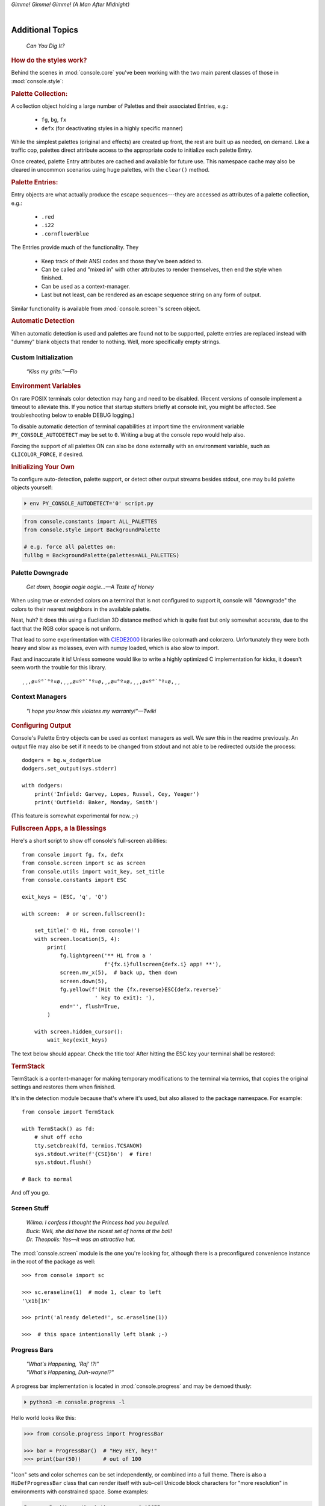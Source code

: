 
.. role:: reverse
   :class: reverse

.. raw:: html

    <pre id='logo' class='center'>
    <span style="color:#729fcf">&#9484;&#9472;&#9472;&#9472;&#9472;&#9472;&#9472;&#9472;&#9472;&#9472;&#9472;&#9472;&#9472;&#9472;&#9472;&#9472;</span><span style="color:#3465a4">&#9472;&#9472;&#9472;&#9472;&#9472;&#9472;&#9472;&#9472;&#9472;&#9472;&#9472;&#9472;&#9488;</span>
    <span style="color:#729fcf">&#9474;</span>&#160;&#160;&#160;<span style="color:#729fcf">&#9487;&#9473;&#9592;&#9487;</span><span style="color:#3465a4">&#9473;&#9491;&#9487;&#9491;&#9595;&#9487;&#9473;&#9491;&#9487;&#9473;&#9491;&#9595;</span>&#160;&#160;</span><span style="color:#3465a4">&#9487;&#9473;</span><span style="color:#b4b8b0">&#9592;</span>&#160;&#160;&#160;<span style="color:#b4b8b0">&#9474;</span>
    <span style="color:#3465a4">&#9474;</span>&#160;&#160;&#160;<span style="color:#3465a4">&#9475;</span>&#160;&#160;</span><span style="color:#3465a4">&#9475;</span>&#160;</span><span style="color:#3465a4">&#9475;&#9475;&#9495;&#9515;&#9495;&#9473;&#9491;</span><span style="color:#b4b8b0">&#9475;</span>&#160;</span><span style="color:#b4b8b0">&#9475;&#9475;</span>&#160;&#160;<span style="color:#b4b8b0">&#9507;&#9592;</span>&#160;&#160;&#160;&#160;</span><span style="color:#b4b8b0">&#9474;</span>
    <span style="color:#3465a4">&#9474;</span>&#160;&#160;&#160;<span style="color:#3465a4">&#9495;&#9473;&#9592;&#9495;</span><span style="color:#b4b8b0">&#9473;&#9499;&#9593;</span>&#160;</span><span style="color:#b4b8b0">&#9593;&#9495;&#9473;&#9499;&#9495;&#9473;&#9499;&#9495;&#9473;&#9592;&#9495;&#9473;</span><span style="color:#555">&#9592;</span>&#160;&#160;&#160;<span style="color:#555">&#9474;</span>
    <span style="color:#b4b8b0">&#9492;&#9472;&#9472;&#9472;&#9472;&#9472;&#9472;&#9472;&#9472;&#9472;&#9472;&#9472;&#9472;&#9472;&#9472;&#9472;</span><span style="color:#555">&#9472;&#9472;&#9472;&#9472;&#9472;&#9472;&#9472;&#9472;&#9472;&#9472;&#9472;&#9472;&#9496;</span>
    </pre>

.. container:: center

    *Gimme! Gimme! Gimme! (A Man After Midnight)*

.. raw:: html

    <style>
        .backb { display: inline-block; transform: rotateY(180deg) }
        #wrapper {
            text-align: center;
            margin-top: -13px;
        }
        #cen {
            display: inline-block;
        }
    </style>

    <div id="wrapper">
        <div id="cen">
            —A<div class="backb">B</div>BA &nbsp; &nbsp;
        </div>
    </div>

|

Additional Topics
=======================

    *Can You Dig It?*

.. rubric:: How do the styles work?

Behind the scenes in
:mod:`console.core`
you've been working with the two main parent classes of those in
:mod:`console.style`:

.. rubric:: Palette Collection:

A collection object holding a large number of Palettes and their associated
Entries, e.g.:

    - ``fg``, ``bg``, ``fx``
    - ``defx`` (for deactivating styles in a highly specific manner)

While the simplest palettes
(original and effects)
are created up front,
the rest are built up as needed,
on demand.
Like a traffic cop,
palettes direct attribute access to the appropriate code to initialize each
palette Entry.

Once created,
palette Entry attributes are cached and available for future use.
This namespace cache may also be cleared in uncommon scenarios using huge
palettes,
with the ``clear()`` method.

.. rubric:: Palette Entries:

Entry objects are what actually produce the escape sequences---\
they are accessed as attributes of a palette collection, e.g.:

    - ``.red``
    - ``.i22``
    - ``.cornflowerblue``

The Entries provide much of the functionality.  They

    - Keep track of their ANSI codes and those they've been added to.
    - Can be called and "mixed in" with other attributes to render
      themselves, then end the style when finished.
    - Can be used as a context-manager.
    - Last but not least,
      can be rendered as an escape sequence string on any form of output.

Similar functionality is available from
:mod:`console.screen`'s screen object.


.. rubric:: Automatic Detection

When automatic detection is used and palettes are found not to be supported,
palette entries are replaced instead with "dummy" blank objects that render to
nothing.
Well, more specifically empty strings.


.. raw:: html

    <div class="center rounded dark p1">
        <div class=pacman>
            <span class=pline>╭───────────────────────────╮&nbsp;&nbsp;<br>
            │
            </span>
            <span class=dots>·····•·····</span>
            <span id=pac>ᗤ</span>&nbsp;
            <span id=sha>ᗣ</span><span id=spe>ᗣ</span>
            <span id=bas>ᗣ</span><span id=pok>ᗣ</span>
            <span class=pline>│&nbsp;&nbsp;<br>
            </span>
            <i style="opacity: .7">…waka waka waka…</i>&nbsp;&nbsp;
        </div>
    </div>


Custom Initialization
------------------------

    *“Kiss my grits.”—Flo*

.. rubric:: Environment Variables

On rare POSIX terminals color detection may hang and need to be disabled.
(Recent versions of console implement a timeout to alleviate this.
If you notice that startup stutters briefly at console init,
you might be affected.
See troubleshooting below to enable DEBUG logging.)

To disable automatic detection of terminal capabilities at import time the
environment variable
``PY_CONSOLE_AUTODETECT`` may be set to ``0``.
Writing a bug at the console repo would help also.

Forcing the support of all palettes ON can also be done externally with an
environment variable,
such as ``CLICOLOR_FORCE``,
if desired.


.. rubric:: Initializing Your Own

To configure auto-detection, palette support,
or detect other output streams besides stdout,
one may build palette objects yourself:

.. code-block:: shell

    ⏵ env PY_CONSOLE_AUTODETECT='0' script.py

.. code-block:: python

    from console.constants import ALL_PALETTES
    from console.style import BackgroundPalette

    # e.g. force all palettes on:
    fullbg = BackgroundPalette(palettes=ALL_PALETTES)



Palette Downgrade
----------------------

    *Get down, boogie oogie oogie…—A Taste of Honey*

When using true or extended colors on a terminal that is not configured to
support it,
console will "downgrade" the colors to their nearest neighbors in the available
palette.

Neat, huh?
It does this using a Euclidian 3D distance method which is quite fast but only
somewhat accurate,
due to the fact that the RGB color space is not uniform.

That lead to some experimentation with
`CIEDE2000 <https://en.wikipedia.org/wiki/Color_difference#CIEDE2000>`_
libraries like colormath and colorzero.
Unfortunately they were both heavy and slow as molasses,
even with numpy loaded,
which is also slow to import.

Fast and inaccurate it is!
Unless someone would like to write a highly optimized C implementation for
kicks,
it doesn't seem worth the trouble for this library.

::

    ¸¸,ø¤º°`°º¤ø,¸¸,ø¤º°`°º¤ø,¸,ø¤°º¤ø,¸¸,ø¤º°`°º¤ø,¸¸



Context Managers
-------------------

    *"I hope you know this violates my warranty!"—Twiki*

.. rubric:: Configuring Output

Console's Palette Entry objects can be used as context managers as well.
We saw this in the readme previously.
An output file may also be set if it needs to be changed from stdout and not
able to be redirected outside the process::

    dodgers = bg.w_dodgerblue
    dodgers.set_output(sys.stderr)

    with dodgers:
        print('Infield: Garvey, Lopes, Russel, Cey, Yeager')
        print('Outfield: Baker, Monday, Smith')

(This feature is somewhat experimental for now. ;-)


.. rubric:: Fullscreen Apps, a la Blessings

Here's a short script to show off console's full-screen abilities::

    from console import fg, fx, defx
    from console.screen import sc as screen
    from console.utils import wait_key, set_title
    from console.constants import ESC

    exit_keys = (ESC, 'q', 'Q')

    with screen:  # or screen.fullscreen():

        set_title(' 🤓 Hi, from console!')
        with screen.location(5, 4):
            print(
                fg.lightgreen('** Hi from a '
                              f'{fx.i}fullscreen{defx.i} app! **'),
                screen.mv_x(5),  # back up, then down
                screen.down(5),
                fg.yellow(f'(Hit the {fx.reverse}ESC{defx.reverse}'
                           ' key to exit): '),
                end='', flush=True,
            )

        with screen.hidden_cursor():
            wait_key(exit_keys)

The text below should appear.
Check the title too!
After hitting the ESC key your terminal shall be restored:

.. raw:: html

    <pre>

    <div style="color: green; ">
     * Hi, from a <i>fullscreen</i> app! **
    </div>



    <div style="color: #ba0; ">
      (Hit the <span style="background: #ba0; color: black">ESC</span> key to exit):
    </div>
    </pre>


.. rubric:: TermStack

TermStack is a content-manager for making temporary modifications to the
terminal via termios,
that copies the original settings and restores them when finished.

It's in the detection module because that's where it's used,
but also aliased to the package namespace.
For example::

    from console import TermStack

    with TermStack() as fd:
        # shut off echo
        tty.setcbreak(fd, termios.TCSANOW)
        sys.stdout.write(f'{CSI}6n')  # fire!
        sys.stdout.flush()

    # Back to normal

And off you go.


Screen Stuff
-------------------

    | *Wilma: I confess I thought the Princess had you beguiled.*
    | *Buck: Well, she did have the nicest set of horns at the ball!*
    | *Dr. Theopolis: Yes—it was an attractive hat.*

The :mod:`console.screen` module is the one you're looking for,
although there is a preconfigured convenience instance in the root of the
package as well::

    >>> from console import sc

    >>> sc.eraseline(1)  # mode 1, clear to left
    '\x1b[1K'

    >>> print('already deleted!', sc.eraseline(1))

    >>>  # this space intentionally left blank ;-)


Progress Bars
-------------------

    | *"What's Happening, 'Raj' !?!"*
    | *"What's Happening, Duh-wayne!?"*

A progress bar implementation is located in :mod:`console.progress` and may be
demoed thusly:

.. code-block:: shell

    ⏵ python3 -m console.progress -l


Hello world looks like this:

.. code-block:: python

    >>> from console.progress import ProgressBar

    >>> bar = ProgressBar()  # "Hey HEY, hey!"
    >>> print(bar(50))       # out of 100

.. raw:: html

    <style>
        .b { color: #005f87 }
        .g { color: #5faf00 }
        .o { opacity: .8 }
    </style>
    <pre style="margin-top: -13px; padding-top: .1em">
    <span class=g>
    ▮▮▮▮▮▮▮▮▮▮▮▮▮▮▮</span><span class=b>▯▯▯▯▯▯▯▯▯▯▯▯▯▯▯</span>  <span class=o>50%</span>

    </pre>


"Icon" sets and color schemes can be set independently,
or combined into a full theme.
There is also a ``HiDefProgressBar`` class that can render itself with sub-cell
Unicode block characters for "more resolution" in environments with constrained
space.
Some examples:

.. code-block:: python

    ProgressBar(theme='basic')          # ASCII
    ProgressBar(theme='basic_color')    # default for Windows
    ProgressBar(theme='shaded')         # Unicode ← ↓
    ProgressBar(theme='warm_shaded')
    ProgressBar(theme='shaded', icons='faces')
    ProgressBar(theme='heavy_metal')
    ProgressBar(icons='segmented')
    ProgressBar(theme='shaded', icons='triangles')
    ProgressBar(theme='solid')
    ProgressBar(theme='solid', styles='amber_mono')

    # To use partial characters:
    HiDefProgressBar(styles='greyen')
    HiDefProgressBar(theme='dies', partial_chars='⚀⚁⚂⚃⚄⚅',
                                   partial_char_extra_style=None)

(Windows console has very limited Unicode font support unfortunately,
though Lucida Console is a bit more comprehensive than Consolas.
ProgressBar defaults to an ASCII representation in that environment.)

A more robust use of the module is illustrated below::

    from time import sleep
    from console.screen import sc
    from console.progress import ProgressBar

    with sc.hidden_cursor():  # "Ooooohh, I'm tellin' Mama!"

        items = range(256)    # example tasks
        bar = ProgressBar(total=len(items))

        for i in items:
            print('Caption:', bar(i), end='', flush=True)
            sleep(.1)         # "Uh-Uhn"
        print()

        # or use as a tqdm-style iterable wrapper:
        for i in ProgressBar(range(100)):
            sleep(.1)


Not all of this code is required, of course.
For example, you may not want to hide the cursor or clear the line each time,
but often will.
To expand to the full line,
``expand=True`` is available as well.
See the docs (:mod:`console.progress`) and source for more details.


Environment Variables
-----------------------

The following standard variables are noted by ``console`` and affect its
behavior:

Operating System:

    - ``TERM``, basic category of terminal, more info is often needed.
    - ``SSH_CLIENT``, when remote, downgrade to simple support
    - ``LANG``, is Unicode available?

Color-specific:

    - ``CLICOLOR``, 1/0 - Enable or disable ANSI sequences if on a tty
    - ``CLICOLOR_FORCE`` - Force it on anyway
    - ``COLORTERM`` - "truecolor" or "24bit" support
    - ``NO_COLOR`` - None, dammit!
    - ``COLORFGBG`` - Light or dark background?

Windows:

    - ``ANSICON``, shim to render ANSI on older Windows is available.

MacOS:

    - ``TERM_PROGRAM``, more specific program information

Console itself:

    - PY_CONSOLE_AUTODETECT, Enable or disable the detection routines


Tips
------------

    | *"But I took them away from all that, and now they work for me.*
    | *My name is Charlie."*

- The styles bold, italic, underline, and strike have one-letter shortcuts as
  they do in HTML,
  if you're into that sort of thing::

    # COWABUNGA, DUDE !
    XTREME_STYLING = fx.b + fx.i + fx.u + fx.s

- When using the extended or truecolor palettes,
  keep in mind that some folks will have dark backgrounds and some light---\
  which could make your fancy colors unreadable.

  Checking the background with the detection module is one strategy,
  though not available on every terminal.
  An argument to change the theme may also be in order.
  (Console does acknowledge several environment variables like ``COLORFGBG``
  as well.)

- ANSI support can be enabled on Windows 10 with the following incantation::

    >>> import console.windows as cw

    >>> cw.enable_vt_processing()
    (0, 0)  # status for (stdout, stderr)


Troubleshooting
------------------

    *"Goddammit, I'd piss on a spark plug if I thought it'd do any good!"—General Beringer*

- Console performs auto-detection of the environment at startup to determine
  terminal capabilities.
  This could *momentarily* hang obscure terminals that advertise xterm on posix
  compatibility without a full implementation.
  To disable this,
  set the environment variable:
  ``PY_CONSOLE_AUTODETECT='0'``.
  You'll now have to create the palette and screen objects
  (and possibly configure them)
  yourself.

- Try to avoid this type of ambiguous addition operation:

  .. code-block:: python

    fg.white + bg.red('Hello\nWorld')

  Why is it ambiguous?
  Well, the left operand is a palette entry object,
  while the second reduces to an ANSI escaped string.
  Did you mean to add a sequence just to the beginning of the string,
  or every line of it?
  Remember paging?
  Also, what about the ending sequence?
  Should it reset the foreground, background, styles, or everything?
  Hard to know because there's not enough information here to decide.

  Console warns you about this.
  It also does its best to divvy up the string,
  add the first operand to every line,
  and fix the reset-to-default sequence at the end.
  So it *might* work as expected,
  possibly not.
  It's not very efficient either.
  Best to use one of these explicit forms instead:

  .. code-block:: python

    # create a new anonymous style, apply it:
    (pal.style1 + pal.style2)(msg)

    # or add it in via a "mixin" style
    pal.style2(msg, pal.style1)

|

*"After an accidental overdose of gamma radiation…"*

- If console isn't working as you'd expect,
  turn on DEBUG logging before loading it to see what it finds.
  A sample script is below::

    # load logging first to see all messages:
    import logging
    logging.basicConfig(
        level=logging.DEBUG,
        format='  %(levelname)-7.7s %(module)s/'
               '%(funcName)s:%(lineno)s %(message)s',
    )

    # logs autodetection messages
    from console import fg, bg, fx

    dr_banner = fg.green + fx.bold + fx.italic

    print('\n\t',
          dr_banner("Mr. McGee, don't make me angry…"),
    )


Deeper Dive
------------

    *"I'm so confused."—‘Vinnie' Barbarino*

Still interested?
More than you wanted to know on the subject of terminals and escape codes can
be found below:

    - `Terminal Emulator <https://en.wikipedia.org/wiki/Terminal_emulator>`_
    - `ANSI Escape Codes <http://en.wikipedia.org/wiki/ANSI_escape_code>`_
    - `XTerm Control Sequences
      <http://invisible-island.net/xterm/ctlseqs/ctlseqs.html>`_
      (`PDF <https://www.x.org/docs/xterm/ctlseqs.pdf>`_)
    - `ANSI Terminal Animations
      <http://artscene.textfiles.com/vt100/>`_ - Get busy!
    - :mod:`console` source code

.. rubric:: Aside - Warm Colors

Did you know that thirty years before
`f.lux <https://en.wikipedia.org/wiki/F.lux>`_
and
`redshift <https://en.wikipedia.org/wiki/Redshift_(software)>`_
debuted that Amber Monochrome monitors on a dark background were known as the
"ergonomic" choice?

Easier on the eyes for extended periods (i.e. late nights) they said.
Interesting knowledge rediscovered perhaps.

.. container:: center mfull italic flright

    "Believe it…

    or not!"

    ---Jack Palance, on `Ripley's <https://youtu.be/o4ELw6kCEDs>`_

.. raw:: html

    <iframe width="45%" height="auto" frameborder="0" class="mt mb"
        src="https://www.youtube.com/embed/o4ELw6kCEDs"
        allow="accelerometer; autoplay; encrypted-media; gyroscope; picture-in-picture"
        allowfullscreen>
    </iframe>

|

10-7, Signing Off…
--------------------

.. raw:: html

    <pre class=center>
       ♫♪ .ılılıll|̲̅̅●̲̅̅|̲̅̅=̲̅̅|̲̅̅●̲̅̅|llılılı. ♫♪&nbsp;&nbsp;&nbsp;&nbsp;&nbsp;
    </pre>


.. figure:: _static/bjandbear.jpg
    :align: right
    :figwidth: 33%

    *"I'm B. J. McKay, and this is my best friend Bear."*\
    `🖺 <https://www.memorabletv.com/tv/b-j-bear-nbc-1979-1981-greg-evigan-claude-akins/>`_\
    `🖹 <http://www.lyricsondemand.com/tvthemes/bjandthebearlyrics.html>`_

|

Signing off from late '79,
a new futuristic decade awaits!

    - *Keep On Truckin'*
    - *Catch you on the flip-side*
    - *Good night, John-boy*

    and…

    - *Whoah-oh Woah…*

            `Goodbye Seventies… <https://www.youtube.com/watch?v=yFimHGt2Nco>`_

|br-all|

|br-all|


.. raw:: html

    <pre style="color: #6ab">
    LOGON: Joshua


    Greetings, Professor Falken.

    Would you like to play a game?


    ⏵ How about Global Thermonuclear War?

    Wouldn't you prefer a nice game of chess?


    ⏵ Later. Right now let's play Global Thermonuclear War.

    Fine…

    </pre>



.. raw:: html

    <br clear=all>
